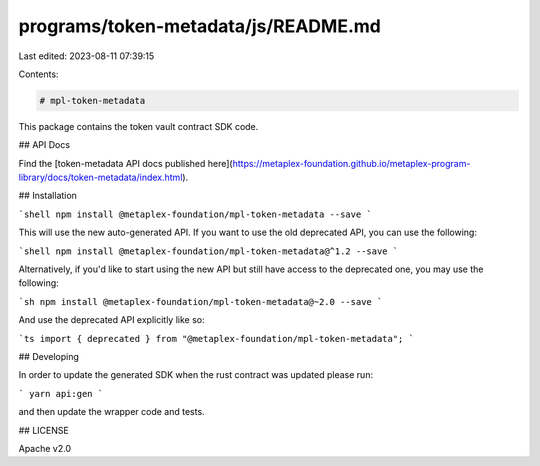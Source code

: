programs/token-metadata/js/README.md
====================================

Last edited: 2023-08-11 07:39:15

Contents:

.. code-block:: md

    # mpl-token-metadata

This package contains the token vault contract SDK code.

## API Docs

Find the [token-metadata API docs published here](https://metaplex-foundation.github.io/metaplex-program-library/docs/token-metadata/index.html).

## Installation

```shell
npm install @metaplex-foundation/mpl-token-metadata --save
```

This will use the new auto-generated API. If you want to use the old deprecated API, you can use the following:

```shell
npm install @metaplex-foundation/mpl-token-metadata@^1.2 --save
```

Alternatively, if you'd like to start using the new API but still have access to the deprecated one, you may use the following:

```sh
npm install @metaplex-foundation/mpl-token-metadata@~2.0 --save
```

And use the deprecated API explicitly like so:

```ts
import { deprecated } from "@metaplex-foundation/mpl-token-metadata";
```

## Developing

In order to update the generated SDK when the rust contract was updated please run:

```
yarn api:gen
```

and then update the wrapper code and tests.

## LICENSE

Apache v2.0


